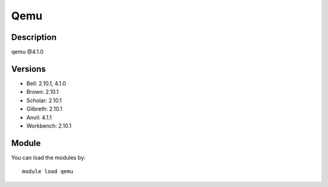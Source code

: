 .. _backbone-label:

Qemu
==============================

Description
~~~~~~~~
qemu @4.1.0

Versions
~~~~~~~~
- Bell: 2.10.1, 4.1.0
- Brown: 2.10.1
- Scholar: 2.10.1
- Gilbreth: 2.10.1
- Anvil: 4.1.1
- Workbench: 2.10.1

Module
~~~~~~~~
You can load the modules by::

    module load qemu

